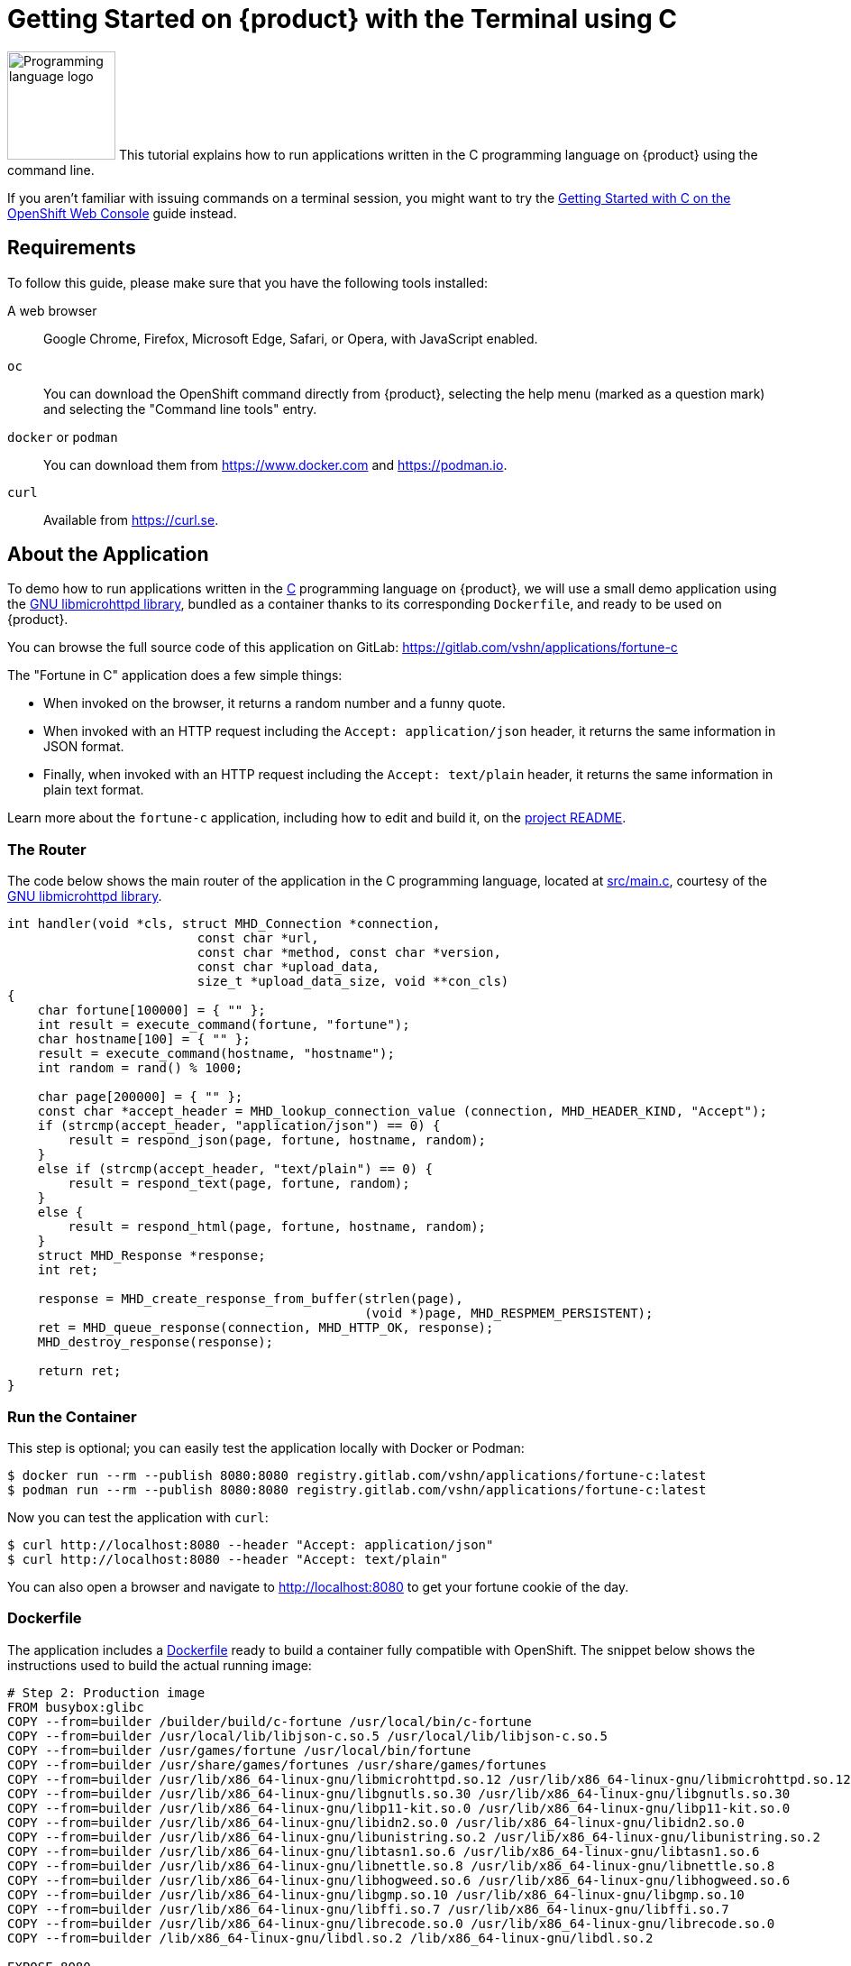 = Getting Started on {product} with the Terminal using C

image:logos/c.svg[role="related thumb right",alt="Programming language logo",width=120,height=120] This tutorial explains how to run applications written in the C programming language on {product} using the command line.

If you aren't familiar with issuing commands on a terminal session, you might want to try the xref:tutorials/getting-started/c-web.adoc[Getting Started with C on the OpenShift Web Console] guide instead.

== Requirements

To follow this guide, please make sure that you have the following tools installed:

A web browser:: Google Chrome, Firefox, Microsoft Edge, Safari, or Opera, with JavaScript enabled.

`oc`:: You can download the OpenShift command directly from {product}, selecting the help menu (marked as a question mark) and selecting the "Command line tools" entry.

`docker` or `podman`:: You can download them from https://www.docker.com and https://podman.io.

`curl`:: Available from https://curl.se.

== About the Application

To demo how to run applications written in the https://en.wikipedia.org/wiki/C11_%28C_standard_revision%29[C] programming language on {product}, we will use a small demo application using the https://www.gnu.org/software/libmicrohttpd/[GNU libmicrohttpd library], bundled as a container thanks to its corresponding `Dockerfile`, and ready to be used on {product}.

You can browse the full source code of this application on GitLab: https://gitlab.com/vshn/applications/fortune-c

The "Fortune in C" application does a few simple things:

* When invoked on the browser, it returns a random number and a funny quote.
* When invoked with an HTTP request including the `Accept: application/json` header, it returns the same information in JSON format.
* Finally, when invoked with an HTTP request including the `Accept: text/plain` header, it returns the same information in plain text format.

Learn more about the `fortune-c` application, including how to edit and build it, on the https://gitlab.com/vshn/applications/fortune-c/-/blob/master/README.adoc[project README].

=== The Router

The code below shows the main router of the application in the C programming language, located at https://gitlab.com/vshn/applications/fortune-c/-/blob/master/src/main.c[src/main.c], courtesy of the https://www.gnu.org/software/libmicrohttpd/[GNU libmicrohttpd library].

[source,c,indent=0]
--
int handler(void *cls, struct MHD_Connection *connection,
                         const char *url,
                         const char *method, const char *version,
                         const char *upload_data,
                         size_t *upload_data_size, void **con_cls)
{
    char fortune[100000] = { "" };
    int result = execute_command(fortune, "fortune");
    char hostname[100] = { "" };
    result = execute_command(hostname, "hostname");
    int random = rand() % 1000;

    char page[200000] = { "" };
    const char *accept_header = MHD_lookup_connection_value (connection, MHD_HEADER_KIND, "Accept");
    if (strcmp(accept_header, "application/json") == 0) {
        result = respond_json(page, fortune, hostname, random);
    }
    else if (strcmp(accept_header, "text/plain") == 0) {
        result = respond_text(page, fortune, random);
    }
    else {
        result = respond_html(page, fortune, hostname, random);
    }
    struct MHD_Response *response;
    int ret;

    response = MHD_create_response_from_buffer(strlen(page),
                                               (void *)page, MHD_RESPMEM_PERSISTENT);
    ret = MHD_queue_response(connection, MHD_HTTP_OK, response);
    MHD_destroy_response(response);

    return ret;
}
--

=== Run the Container

This step is optional; you can easily test the application locally with Docker or Podman:

[source,shell]
--
$ docker run --rm --publish 8080:8080 registry.gitlab.com/vshn/applications/fortune-c:latest
$ podman run --rm --publish 8080:8080 registry.gitlab.com/vshn/applications/fortune-c:latest
--

Now you can test the application with `curl`:

[source,shell]
--
$ curl http://localhost:8080 --header "Accept: application/json"
$ curl http://localhost:8080 --header "Accept: text/plain"
--

You can also open a browser and navigate to http://localhost:8080 to get your fortune cookie of the day.

=== Dockerfile

The application includes a https://gitlab.com/vshn/applications/fortune-c/-/blob/master/Dockerfile[Dockerfile] ready to build a container fully compatible with OpenShift. The snippet below shows the instructions used to build the actual running image:

[source,dockerfile,indent=0]
--
# Step 2: Production image
FROM busybox:glibc
COPY --from=builder /builder/build/c-fortune /usr/local/bin/c-fortune
COPY --from=builder /usr/local/lib/libjson-c.so.5 /usr/local/lib/libjson-c.so.5
COPY --from=builder /usr/games/fortune /usr/local/bin/fortune
COPY --from=builder /usr/share/games/fortunes /usr/share/games/fortunes
COPY --from=builder /usr/lib/x86_64-linux-gnu/libmicrohttpd.so.12 /usr/lib/x86_64-linux-gnu/libmicrohttpd.so.12
COPY --from=builder /usr/lib/x86_64-linux-gnu/libgnutls.so.30 /usr/lib/x86_64-linux-gnu/libgnutls.so.30
COPY --from=builder /usr/lib/x86_64-linux-gnu/libp11-kit.so.0 /usr/lib/x86_64-linux-gnu/libp11-kit.so.0
COPY --from=builder /usr/lib/x86_64-linux-gnu/libidn2.so.0 /usr/lib/x86_64-linux-gnu/libidn2.so.0
COPY --from=builder /usr/lib/x86_64-linux-gnu/libunistring.so.2 /usr/lib/x86_64-linux-gnu/libunistring.so.2
COPY --from=builder /usr/lib/x86_64-linux-gnu/libtasn1.so.6 /usr/lib/x86_64-linux-gnu/libtasn1.so.6
COPY --from=builder /usr/lib/x86_64-linux-gnu/libnettle.so.8 /usr/lib/x86_64-linux-gnu/libnettle.so.8
COPY --from=builder /usr/lib/x86_64-linux-gnu/libhogweed.so.6 /usr/lib/x86_64-linux-gnu/libhogweed.so.6
COPY --from=builder /usr/lib/x86_64-linux-gnu/libgmp.so.10 /usr/lib/x86_64-linux-gnu/libgmp.so.10
COPY --from=builder /usr/lib/x86_64-linux-gnu/libffi.so.7 /usr/lib/x86_64-linux-gnu/libffi.so.7
COPY --from=builder /usr/lib/x86_64-linux-gnu/librecode.so.0 /usr/lib/x86_64-linux-gnu/librecode.so.0
COPY --from=builder /lib/x86_64-linux-gnu/libdl.so.2 /lib/x86_64-linux-gnu/libdl.so.2

EXPOSE 8080

# <1>
USER 1001:0

CMD ["/usr/local/bin/c-fortune"]
--
<1> This explicitly prevents the container from running as root; this is a requirement of OpenShift, and a good practice for images in general.

You can use the `Dockerfile` above to build your own copy of the container, which you can then push to the registry of your choice:

[source,shell]
--
$ git clone https://gitlab.com/vshn/applications/fortune-c.git
$ cd fortune-c
$ docker build -t fortune-c .
$ podman build -t fortune-c .
--

== Step 1: Create a Project

Follow these steps to login to {product} on your terminal, create a project, and to deploy the application:

. Login to the {product} console with your web browser.
. Click on your user name on the top right and select "Copy login command"
. Click "Display token" and copy the login command shown in "Log in with this token"
. Paste the `oc login` command on the terminal:
+
[source,shell]
--
$ oc login --token=sha256~_xxxxxx_xxxxxxxxxxxxxxxxxxxxxx-xxxxxxxxxx-X --server=https://api.[YOUR_PREFERRED_ZONE].appuio.cloud:6443
$ oc projects
You aren't a member of any projects. You can request a project to be created with the 'new-project' command.
--

. Create a new project called "fortune-c"
+
[source,shell]
--
$ oc new-project fortune-c
Now using project "fortune-c" on server "https://api.[YOUR_PREFERRED_ZONE].appuio.cloud:6443".

You can add applications to this project with the 'new-app' command. For example, try:

    oc new-app rails-postgresql-example

to build a new example application in Ruby. Or use kubectl to deploy a simple Kubernetes application:

    kubectl create deployment hello-node --image=k8s.gcr.io/serve_hostname
--

. To deploy the application we will use a standard Kubernetes `Deployment` object. Save the following YAML in a file called `deployment.yaml`:
+
[source,yaml]
----
apiVersion: apps/v1
kind: Deployment
metadata:
  name: fortune-c
  namespace: fortune-c # <1>
  labels:
    app: fortune-c
spec:
  template:
    spec:
      imagePullSecrets:
      - name: gitlab-pull-secret
      containers:
      - image: registry.gitlab.com/vshn/applications/fortune-c:latest
        imagePullPolicy: Always
        name: fortune-container
        ports:
        - containerPort: 8080
    metadata:
      labels:
        app: fortune-c
  selector:
    matchLabels:
      app: fortune-c
  strategy:
    type: Recreate
---
apiVersion: v1
kind: Service
metadata:
  name: fortune-c
  namespace: fortune-c # <1>
  labels:
    app: fortune-c
spec:
  ports:
    - port: 8080
      targetPort: 8080
  selector:
    app: fortune-c
  type: ClusterIP
----
<1> Make sure this annotation matches exactly the name of your project: `fortune-c`

. Then apply the deployment to your {product} project and wait until your pod appears with the status "Running":
+
[source,shell]
--
$ oc -n fortune-c apply -f deployment.yaml
deployment.apps/fortune-c created
service/fortune-c created
$ oc -n fortune-c get pods --watch
NAME                         READY   STATUS    RESTARTS   AGE
fortune-c-6fbd5484cf-k47gt   1/1     Running   0          11s
--

== Step 2: Publish your Application

At the moment your container is running but it's not available from the Internet. To be able to access our application, we must create an `Ingress` object.

. Create another file called `ingress.yaml` with the following contents, customizing the parts marked as `[YOUR_APP_NAME]` and `[YOUR_PREFERRED_ZONE]` to your liking:
+
[source,yaml]
--
apiVersion: networking.k8s.io/v1
kind: Ingress
metadata:
  annotations:
    cert-manager.io/cluster-issuer: letsencrypt-production
  name: fortune-c-ingress
  namespace: fortune-c # <1>
spec:
  rules:
  - host: [YOUR_APP_NAME].apps.[YOUR_PREFERRED_ZONE].appuio.cloud # <2>
    http:
      paths:
      - pathType: Prefix
        path: /
        backend:
          service:
            name: fortune-c
            port:
              number: 8080
  tls:
  - hosts:
    - [YOUR_APP_NAME].apps.[YOUR_PREFERRED_ZONE].appuio.cloud
    secretName: fortune-c-cert
--
<1> Make sure this annotation matches exactly the name of your project: `fortune-c`
<2> Replace the placeholders `YOUR_APP_NAME` and `YOUR_PREFERRED_ZONE` with valid values.

. Apply the ingress object to your {product} project and wait until you route shows as available.
+
[source,shell]
--
$ oc -n fortune-c apply -f ingress.yaml
ingress.networking.k8s.io/fortune-c-ingress created
$ oc -n fortune-c get routes --watch
NAME                      HOST/PORT                                         PATH   SERVICES    PORT    TERMINATION     WILDCARD
fortune-c-ingress-4pk2j   fortune-c.apps.[YOUR_PREFERRED_ZONE].appuio.cloud   /      fortune-c   <all>   edge/Redirect   None
--

. After a few seconds, you should be able to get your daily fortune message using `curl`!
+
[source,shell]
--
$ curl https://[YOUR_APP_NAME].apps.[YOUR_PREFERRED_ZONE].appuio.cloud --header "Accept: text/plain"
$ curl https://[YOUR_APP_NAME].apps.[YOUR_PREFERRED_ZONE].appuio.cloud --header "Accept: application/json"
--

== Step 3: There's no Step 3!

The "Fortune in  C" application is now running on {product}. Congratulations!

What's next? To run your own application written in C or using the GNU libmicrohttpd library on {product}, follow these steps:

* Containerize the application making sure it's compatible with {product}. The `Dockerfile` above can serve as a starting point.
* Enhance the deployment for your application with liveness and health probes, or better yet, create a https://helm.sh/[Helm] chart.
* Configure your CI/CD system to automatically deploy your application to your cluster.

Finally, when you're done testing the fortune application, delete the `fortune-c` project with the following command:
+
[source,shell]
--
$ oc delete project fortune-c
--
